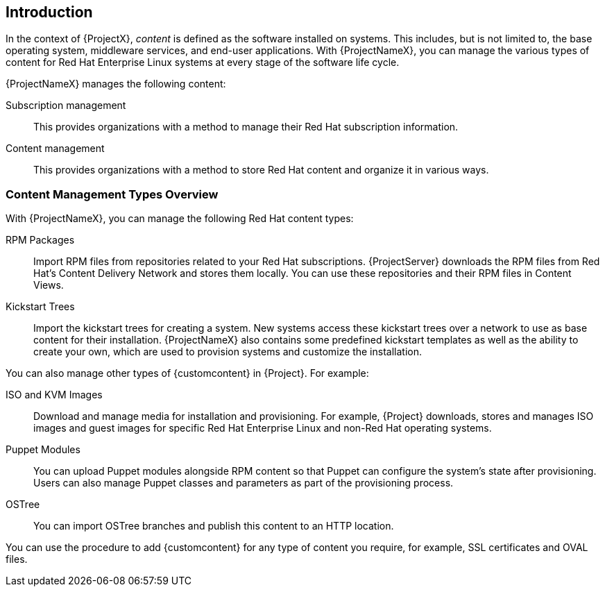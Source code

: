 [[Introduction]]
== Introduction

In the context of {ProjectX}, _content_ is defined as the software installed on systems.
This includes, but is not limited to, the base operating system, middleware services, and end-user applications.
With {ProjectNameX}, you can manage the various types of content for Red Hat Enterprise Linux systems at every stage of the software life cycle.

ifeval::["{build}" == "foreman"]
[IMPORTANT]
The Katello plug-in provides content management features to Foreman.
You can only use this guide if you have the Katello plug-in installed.
endif::[]

{ProjectNameX} manages the following content:

Subscription management::
  This provides organizations with a method to manage their Red Hat subscription information.

Content management::
  This provides organizations with a method to store Red Hat content and organize it in various ways.

[[Introduction-Content_Type]]
=== Content Management Types Overview

With {ProjectNameX}, you can manage the following Red Hat content types:

RPM Packages::
  Import RPM files from repositories related to your Red Hat subscriptions.
{ProjectServer} downloads the RPM files from Red Hat's Content Delivery Network and stores them locally.
You can use these repositories and their RPM files in Content Views.

Kickstart Trees::
  Import the kickstart trees for creating a system.
New systems access these kickstart trees over a network to use as base content for their installation.
{ProjectNameX} also contains some predefined kickstart templates as well as the ability to create your own, which are used to provision systems and customize the installation.

You can also manage other types of {customcontent} in {Project}.
For example:

ISO and KVM Images::
  Download and manage media for installation and provisioning.
For example, {Project} downloads, stores and manages ISO images and guest images for specific Red Hat Enterprise Linux and non-Red Hat operating systems.

Puppet Modules::
  You can upload Puppet modules alongside RPM content so that Puppet can configure the system's state after provisioning.
Users can also manage Puppet classes and parameters as part of the provisioning process.

OSTree::
  You can import OSTree branches and publish this content to an HTTP location.

You can use the procedure to add {customcontent} for any type of content you require, for example, SSL certificates and OVAL files.
